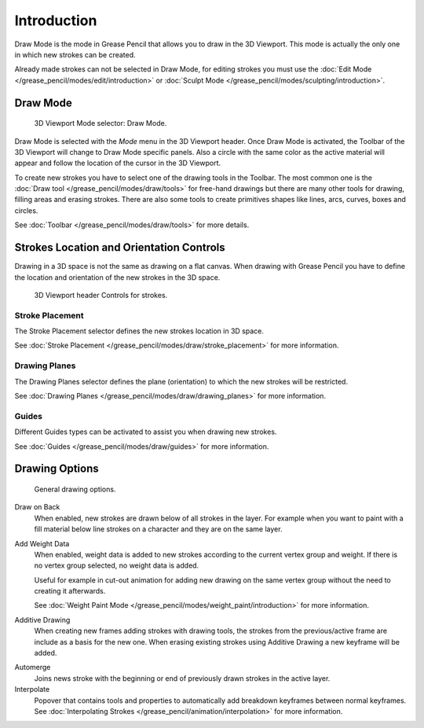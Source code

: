 
************
Introduction
************

Draw Mode is the mode in Grease Pencil that allows you to draw in the 3D Viewport.
This mode is actually the only one in which new strokes can be created.

Already made strokes can not be selected in Draw Mode, for editing strokes you must use
the :doc:`Edit Mode </grease_pencil/modes/edit/introduction>` or
:doc:`Sculpt Mode </grease_pencil/modes/sculpting/introduction>`.


Draw Mode
=========

.. figure:: /images/grease-pencil_modes_draw_introduction_mode-selector.png

   3D Viewport Mode selector: Draw Mode.

Draw Mode is selected with the *Mode* menu in the 3D Viewport header.
Once Draw Mode is activated, the Toolbar of the 3D Viewport will change to Draw Mode specific panels.
Also a circle with the same color as the active material will appear and
follow the location of the cursor in the 3D Viewport.

To create new strokes you have to select one of the drawing tools in the Toolbar.
The most common one is the :doc:`Draw tool </grease_pencil/modes/draw/tools>`
for free-hand drawings but there are many other tools for drawing, filling areas and erasing strokes.
There are also some tools to create primitives shapes like lines, arcs, curves, boxes and circles.

See :doc:`Toolbar </grease_pencil/modes/draw/tools>` for more details.


Strokes Location and Orientation Controls
=========================================

Drawing in a 3D space is not the same as drawing on a flat canvas.
When drawing with Grease Pencil you have to define
the location and orientation of the new strokes in the 3D space.

.. figure:: /images/grease-pencil_modes_draw_introduction_header-stroke-controls.png

   3D Viewport header Controls for strokes.


Stroke Placement
----------------

The Stroke Placement selector defines the new strokes location in 3D space.

See :doc:`Stroke Placement </grease_pencil/modes/draw/stroke_placement>` for more information.


Drawing Planes
--------------

The Drawing Planes selector defines the plane (orientation) to which the new strokes will be restricted.

See :doc:`Drawing Planes </grease_pencil/modes/draw/drawing_planes>` for more information.


Guides
------

Different Guides types can be activated to assist you when drawing new strokes.

See :doc:`Guides </grease_pencil/modes/draw/guides>` for more information.


.. _bpy.types.ToolSettings.use_gpencil_draw_additive:

Drawing Options
===============

.. figure:: /images/grease-pencil_modes_draw_introduction_drawing-options.png

   General drawing options.

Draw on Back
   When enabled, new strokes are drawn below of all strokes in the layer.
   For example when you want to paint with a fill material below line strokes on a character and
   they are on the same layer.

.. _bpy.types.ToolSettings.use_gpencil_weight_data_add:

Add Weight Data
   When enabled, weight data is added to new strokes according to the current vertex group and weight.
   If there is no vertex group selected, no weight data is added.

   Useful for example in cut-out animation for adding new drawing
   on the same vertex group without the need to creating it afterwards.

   See :doc:`Weight Paint Mode </grease_pencil/modes/weight_paint/introduction>` for more information.

.. _bpy.types.ToolSettings.use_gpencil_draw_onback:

Additive Drawing
   When creating new frames adding strokes with drawing tools,
   the strokes from the previous/active frame are include as a basis for the new one.
   When erasing existing strokes using Additive Drawing a new keyframe will be added.

.. _bpy.types.ToolSettings.use_gpencil_automerge_strokes:

Automerge
   Joins news stroke with the beginning or end of previously drawn strokes in the active layer.

Interpolate
   Popover that contains tools and properties to automatically add breakdown keyframes between normal keyframes.
   See :doc:`Interpolating Strokes </grease_pencil/animation/interpolation>` for more information.
